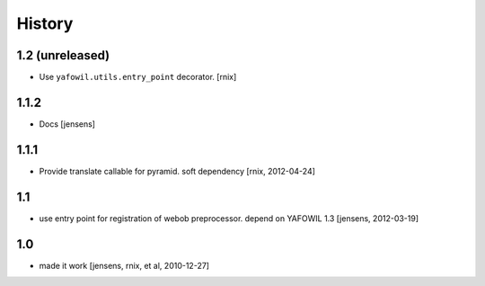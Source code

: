 
History
=======

1.2 (unreleased)
----------------

- Use ``yafowil.utils.entry_point`` decorator.
  [rnix]

1.1.2
-----

- Docs
  [jensens]

1.1.1
-----

- Provide translate callable for pyramid. soft dependency
  [rnix, 2012-04-24]

1.1
---

- use entry point for registration of webob preprocessor. depend on YAFOWIL 1.3
  [jensens, 2012-03-19]

1.0
---

- made it work
  [jensens, rnix, et al, 2010-12-27]
